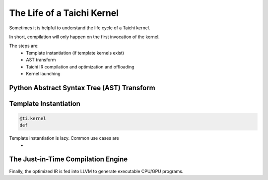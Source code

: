 The Life of a Taichi Kernel
===============================================

Sometimes it is helpful to understand the life cycle of a Taichi kernel.

In short, compilation will only happen on the first invocation of the kernel.

The steps are:
 - Template instantiation (if template kernels exist)
 - AST transform
 - Taichi IR compilation and optimization and offloading
 - Kernel launching

Python Abstract Syntax Tree (AST) Transform
---------------------------------------



Template Instantiation
---------------------------------------
.. code-block:: python

    @ti.kernel
    def


Template instantiation is lazy. Common use cases are
 -

The Just-in-Time Compilation Engine
---------------------------------------
Finally, the optimized IR is fed into LLVM to generate executable CPU/GPU programs.


